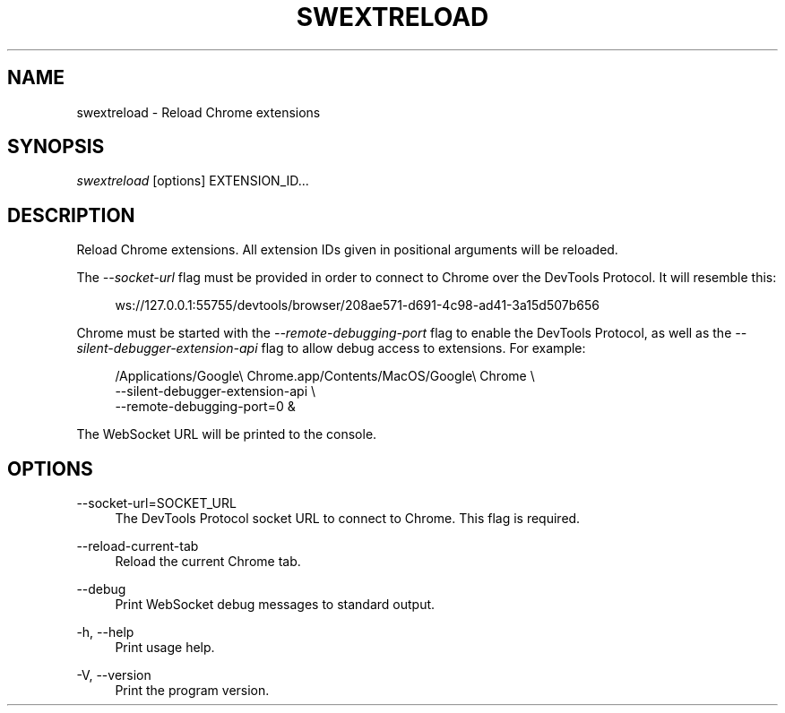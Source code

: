 '\" t
.\"     Title: swextreload
.\"    Author: [FIXME: author] [see http://www.docbook.org/tdg5/en/html/author]
.\" Generator: DocBook XSL Stylesheets vsnapshot <http://docbook.sf.net/>
.\"      Date: 11/14/2023
.\"    Manual: \ \&
.\"    Source: \ \&
.\"  Language: English
.\"
.TH "SWEXTRELOAD" "1" "11/14/2023" "\ \&" "\ \&"
.\" -----------------------------------------------------------------
.\" * Define some portability stuff
.\" -----------------------------------------------------------------
.\" ~~~~~~~~~~~~~~~~~~~~~~~~~~~~~~~~~~~~~~~~~~~~~~~~~~~~~~~~~~~~~~~~~
.\" http://bugs.debian.org/507673
.\" http://lists.gnu.org/archive/html/groff/2009-02/msg00013.html
.\" ~~~~~~~~~~~~~~~~~~~~~~~~~~~~~~~~~~~~~~~~~~~~~~~~~~~~~~~~~~~~~~~~~
.ie \n(.g .ds Aq \(aq
.el       .ds Aq '
.\" -----------------------------------------------------------------
.\" * set default formatting
.\" -----------------------------------------------------------------
.\" disable hyphenation
.nh
.\" disable justification (adjust text to left margin only)
.ad l
.\" -----------------------------------------------------------------
.\" * MAIN CONTENT STARTS HERE *
.\" -----------------------------------------------------------------
.SH "NAME"
swextreload \- Reload Chrome extensions
.SH "SYNOPSIS"
.sp
\fIswextreload\fR [options] EXTENSION_ID\&...
.SH "DESCRIPTION"
.sp
Reload Chrome extensions\&. All extension IDs given in positional arguments will be reloaded\&.
.sp
The \fI\-\-socket\-url\fR flag must be provided in order to connect to Chrome over the DevTools Protocol\&. It will resemble this:
.sp
.if n \{\
.RS 4
.\}
.nf
ws://127\&.0\&.0\&.1:55755/devtools/browser/208ae571\-d691\-4c98\-ad41\-3a15d507b656
.fi
.if n \{\
.RE
.\}
.sp
Chrome must be started with the \fI\-\-remote\-debugging\-port\fR flag to enable the DevTools Protocol, as well as the \fI\-\-silent\-debugger\-extension\-api\fR flag to allow debug access to extensions\&. For example:
.sp
.if n \{\
.RS 4
.\}
.nf
/Applications/Google\e Chrome\&.app/Contents/MacOS/Google\e Chrome \e
    \-\-silent\-debugger\-extension\-api \e
    \-\-remote\-debugging\-port=0 &
.fi
.if n \{\
.RE
.\}
.sp
The WebSocket URL will be printed to the console\&.
.SH "OPTIONS"
.PP
\-\-socket\-url=SOCKET_URL
.RS 4
The DevTools Protocol socket URL to connect to Chrome\&. This flag is required\&.
.RE
.PP
\-\-reload\-current\-tab
.RS 4
Reload the current Chrome tab\&.
.RE
.PP
\-\-debug
.RS 4
Print WebSocket debug messages to standard output\&.
.RE
.PP
\-h, \-\-help
.RS 4
Print usage help\&.
.RE
.PP
\-V, \-\-version
.RS 4
Print the program version\&.
.RE
